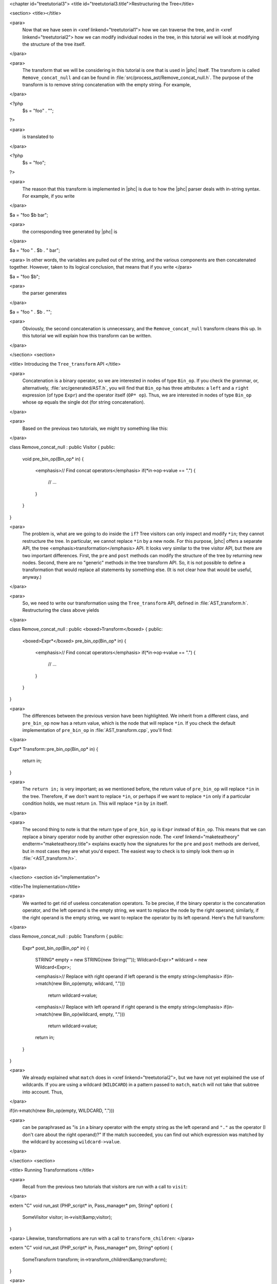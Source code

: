 <chapter id="treetutorial3">
<title id="treetutorial3.title">Restructuring the Tree</title>

<section>
<title></title>

<para>
	Now that we have seen in <xref linkend="treetutorial1"> how we can traverse
	the tree, and in <xref linkend="treetutorial2"> how we can modify individual
	nodes in the tree, in this tutorial we will look at modifying the structure
	of the tree itself.
</para>	

<para>
	The transform that we will be considering in this tutorial is one that is
	used in |phc| itself. The transform is called ``Remove_concat_null``
	and can be found in
	:file:`src/process_ast/Remove_concat_null.h`. The purpose of
	the transform is to remove string concatenation with the empty string. For
	example, 
</para>

.. sourcecode::

<?php
   $s = "foo" . "";
?>


<para>
	is translated to 
</para>

.. sourcecode::

<?php
   $s = "foo";
?>


<para>
	The reason that this transform is implemented in |phc| is due to how the |phc|
	parser deals with in-string syntax. For example, if you write 
</para>

.. sourcecode::

$a = "foo $b bar";


<para>
	the corresponding tree generated by |phc| is 
</para>

.. sourcecode::

$a = "foo " . $b . " bar";


<para> In other words, the variables are pulled out of the string, and the
various components are then concatenated together. However, taken to its
logical conclusion, that means that if you write </para>

.. sourcecode::

$a = "foo $b";


<para>
	the parser generates 
</para>

.. sourcecode::

$a = "foo " . $b . "";


<para>
	Obviously, the second concatenation is unnecessary, and the
	``Remove_concat_null`` transform cleans this up. In this tutorial
	we will explain how this transform can be written. 
</para>

</section>
<section>

<title> Introducing the ``Tree_transform`` API </title>

<para>
	Concatenation is a binary operator, so we are interested in nodes of type
	``Bin_op``. If you check the grammar, or, alternatively,
	:file:`src/generated/AST.h`, you will find that
	``Bin_op`` has three attributes: a ``left`` and a
	``right`` expression (of type ``Expr``) and the operator
	itself (``OP* op``). Thus, we are interested in nodes of type
	``Bin_op`` whose ``op`` equals the single dot (for string
	concatenation). 
</para>

<para>
	Based on the previous two tutorials, we might try something like this:
</para>

.. sourcecode::

class Remove_concat_null : public Visitor
{
public:
   void pre_bin_op(Bin_op* in)
   {
      <emphasis>// Find concat operators</emphasis>
      if(*in->op->value == ".")
      {
         // ...
      }
   }
}


<para>
	The problem is, what are we going to do inside the ``if``? Tree
	visitors can only inspect and modify ``*in``; they cannot
	restructure the tree. In particular, we cannot replace ``*in`` by a
	new node. For this purpose, |phc| offers a separate API, the tree
	<emphasis>transformation</emphasis> API. It looks very similar to the tree
	visitor API, but there are two important differences. First, the
	``pre`` and ``post`` methods can modify the structure of
	the tree by returning new nodes. Second, there are no "generic"
	methods in the tree transform API. So, it is not possible to define a
	transformation that would replace all statements by something else. (It is
	not clear how that would be useful, anyway.) 
</para>

<para>
	So, we need to write our transformation using the
	``Tree_transform`` API, defined in
	:file:`AST_transform.h`. Restructuring the class above yields
</para>

.. sourcecode::

class Remove_concat_null : public <boxed>Transform</boxed>
{
public:
   <boxed>Expr*</boxed> pre_bin_op(Bin_op* in)
   {
      <emphasis>// Find concat operators</emphasis>
      if(*in->op->value == ".")
      {
         // ...
      }
   }
}

			
<para>
	The differences between the previous version have been highlighted. We
	inherit from a different class, and ``pre_bin_op`` now has a return
	value, which is the node that will replace ``*in``. If you check
	the default implementation of ``pre_bin_op`` in
	:file:`AST_transform.cpp`, you'll find: 
</para>

.. sourcecode::

Expr* Transform::pre_bin_op(Bin_op* in)
{
   return in;
}

			
<para>
	The ``return in;`` is very important; as we mentioned before, the
	return value of ``pre_bin_op`` will replace ``*in`` in the
	tree. Therefore, if we don't want to replace ``*in``, or perhaps if
	we want to replace ``*in`` only if a particular condition holds, we
	must return ``in``. This will replace ``*in`` by
	``in`` itself. 
</para>

<para>
	The second thing to note is that the return type of ``pre_bin_op``
	is ``Expr`` instead of ``Bin_op``. This means that we can
	replace a binary operator node by another other expression node. The <xref
	linkend="maketeatheory" endterm="maketeatheory.title"> explains exactly how
	the signatures for the ``pre`` and ``post`` methods are
	derived, but in most cases they are what you'd expect.  The easiest way to
	check is to simply look them up in
	:file:`<AST_transform.h>`. 
</para> 

</section>
<section id="implementation">

<title>The Implementation</title> 

<para>
	We wanted to get rid of useless concatenation operators. To be precise, if
	the binary operator is the concatenation operator, and the left operand is
	the empty string, we want to replace the node by the right operand;
	similarly, if the right operand is the empty string, we want to replace the
	operator by its left operand. Here's the full transform: 
</para>
	
.. sourcecode::

class Remove_concat_null : public Transform
{
public:
   Expr* post_bin_op(Bin_op* in)
   {
      STRING* empty = new STRING(new String(""));
      Wildcard<Expr>* wildcard = new Wildcard<Expr>;
   
      <emphasis>// Replace with right operand if left operand is the empty string</emphasis>
      if(in->match(new Bin_op(empty, wildcard, ".")))
         return wildcard->value;
   
      <emphasis>// Replace with left operand if right operand is the empty string</emphasis>
      if(in->match(new Bin_op(wildcard, empty, ".")))
         return wildcard->value;
      
      return in;
   }
}


<para>
	We already explained what ``match`` does in <xref
	linkend="treetutorial2">, but we have not yet explained the use of
	wildcards. If you are using a wildcard (``WILDCARD``) in a pattern
	passed to ``match``, ``match`` will not take that subtree
	into account. Thus, 
</para> 
	
.. sourcecode::

if(in->match(new Bin_op(empty, WILDCARD, ".")))

			
<para>
	can be paraphrased as "is ``in`` a binary operator with the
	empty string as the left operand and ``"."`` as the operator (I
	don't care about the right operand)?" If the match succeeded, you can
	find out which expression was matched by the wildcard by accessing
	``wildcard->value``. 
</para>

</section>
<section>

<title> Running Transformations </title>

<para>
	Recall from the previous two tutorials that visitors are run with a call to
	``visit``: 
</para>

.. sourcecode::

extern "C" void run_ast (PHP_script* in, Pass_manager* pm, String* option)
{
    SomeVisitor visitor;
    in->visit(&amp;visitor);
}


<para> Likewise, transformations are run with a call to 
``transform_children``: </para>

.. sourcecode::

extern "C" void run_ast (PHP_script* in, Pass_manager* pm, String* option)
{
    SomeTransform transform;
    in->transform_children(&amp;transform);
}


<para>
	We invoke ``transform_children`` because we should not replace the
	top-level node in the AST (the ``PHP_script`` node itself).
</para> 

</section>
<section>

<title> A Subtlety </title>

<para>
	If you don't understand this section right now, don't worry about it; you
	might find it useful to read it again after having gained some experience
	with the transformation API. 
</para>

<para>
	We have implemented the transform as a <emphasis>post-</emphasis>transform
	rather than a <emphasis>pre-</emphasis> transform. Why? Suppose we
	implemented the transform as a pre-transform.  Consider the following PHP
	expression (bracketed explicitly for emphasis:) 
</para>

.. sourcecode::

("" . $a) . ""


<para>
	The first binary operator we encounter is the second one (get |phc| to print
	the tree if you don't see why.) So, we apply the transform and replace the
	operator by its left operand, which happens to be ``("" . $a)``.
	We then continue <emphasis>and transform the children of the that
	node</emphasis>, because that is how the tree transform API is defined. But
	the <emphasis>children</emphasis> of that node are ``""`` and
	``$a``. So, that means that the other binary operator itself will
	never be processed! 
</para>

<para>
	There are two solutions to this problem. The first is the one we used above,
	and use a post-transform instead of a pre-transform. You should try to
	reason out why this works, but a rule of thumb is that unless there is a
	good reason to use a pre-transform, it's safer to use the post-transform,
	because in the post-transform the children of the node have already been
	transformed, so that you are looking at the "final" version of
	the node. 
</para>

<para>
	The second solution is to use a pre-transform, but explicitly tell |phc| to
	transform the new node in turn.  This is the less elegant solution, but
	sometimes this is the only solution that will work (see for example the
	``Token_conversion`` transform in the
	:file:`src/process_ast/Token_conversion.cpp`). To do this, you
	would replace 
</para>
         
.. sourcecode::

return in->right;


<para>
	by 
</para>

.. sourcecode::

return in->right->pre_transform(this);


</section>
<section>

<title> What's Next? </title>

<para>
	The next tutorial in this series, <xref linkend="treetutorial4"
	endterm="treetutorial4.title">, introduces a very important notion in
	transforms: the use of <emphasis>state</emphasis>. 
</para>

</section>
</chapter>
